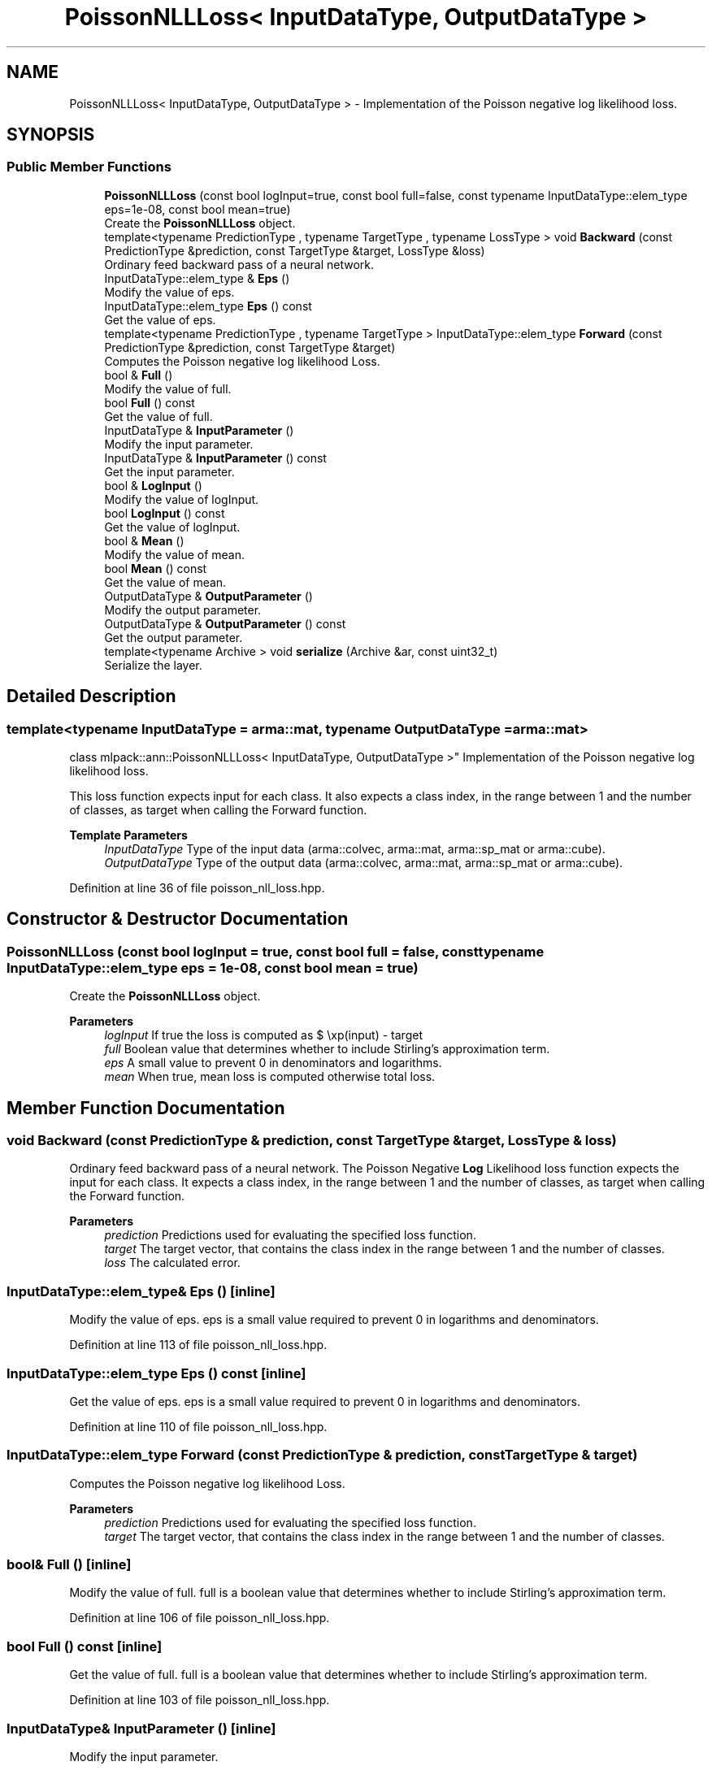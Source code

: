 .TH "PoissonNLLLoss< InputDataType, OutputDataType >" 3 "Sun Jun 20 2021" "Version 3.4.2" "mlpack" \" -*- nroff -*-
.ad l
.nh
.SH NAME
PoissonNLLLoss< InputDataType, OutputDataType > \- Implementation of the Poisson negative log likelihood loss\&.  

.SH SYNOPSIS
.br
.PP
.SS "Public Member Functions"

.in +1c
.ti -1c
.RI "\fBPoissonNLLLoss\fP (const bool logInput=true, const bool full=false, const typename InputDataType::elem_type eps=1e\-08, const bool mean=true)"
.br
.RI "Create the \fBPoissonNLLLoss\fP object\&. "
.ti -1c
.RI "template<typename PredictionType , typename TargetType , typename LossType > void \fBBackward\fP (const PredictionType &prediction, const TargetType &target, LossType &loss)"
.br
.RI "Ordinary feed backward pass of a neural network\&. "
.ti -1c
.RI "InputDataType::elem_type & \fBEps\fP ()"
.br
.RI "Modify the value of eps\&. "
.ti -1c
.RI "InputDataType::elem_type \fBEps\fP () const"
.br
.RI "Get the value of eps\&. "
.ti -1c
.RI "template<typename PredictionType , typename TargetType > InputDataType::elem_type \fBForward\fP (const PredictionType &prediction, const TargetType &target)"
.br
.RI "Computes the Poisson negative log likelihood Loss\&. "
.ti -1c
.RI "bool & \fBFull\fP ()"
.br
.RI "Modify the value of full\&. "
.ti -1c
.RI "bool \fBFull\fP () const"
.br
.RI "Get the value of full\&. "
.ti -1c
.RI "InputDataType & \fBInputParameter\fP ()"
.br
.RI "Modify the input parameter\&. "
.ti -1c
.RI "InputDataType & \fBInputParameter\fP () const"
.br
.RI "Get the input parameter\&. "
.ti -1c
.RI "bool & \fBLogInput\fP ()"
.br
.RI "Modify the value of logInput\&. "
.ti -1c
.RI "bool \fBLogInput\fP () const"
.br
.RI "Get the value of logInput\&. "
.ti -1c
.RI "bool & \fBMean\fP ()"
.br
.RI "Modify the value of mean\&. "
.ti -1c
.RI "bool \fBMean\fP () const"
.br
.RI "Get the value of mean\&. "
.ti -1c
.RI "OutputDataType & \fBOutputParameter\fP ()"
.br
.RI "Modify the output parameter\&. "
.ti -1c
.RI "OutputDataType & \fBOutputParameter\fP () const"
.br
.RI "Get the output parameter\&. "
.ti -1c
.RI "template<typename Archive > void \fBserialize\fP (Archive &ar, const uint32_t)"
.br
.RI "Serialize the layer\&. "
.in -1c
.SH "Detailed Description"
.PP 

.SS "template<typename InputDataType = arma::mat, typename OutputDataType = arma::mat>
.br
class mlpack::ann::PoissonNLLLoss< InputDataType, OutputDataType >"
Implementation of the Poisson negative log likelihood loss\&. 

This loss function expects input for each class\&. It also expects a class index, in the range between 1 and the number of classes, as target when calling the Forward function\&.
.PP
\fBTemplate Parameters\fP
.RS 4
\fIInputDataType\fP Type of the input data (arma::colvec, arma::mat, arma::sp_mat or arma::cube)\&. 
.br
\fIOutputDataType\fP Type of the output data (arma::colvec, arma::mat, arma::sp_mat or arma::cube)\&. 
.RE
.PP

.PP
Definition at line 36 of file poisson_nll_loss\&.hpp\&.
.SH "Constructor & Destructor Documentation"
.PP 
.SS "\fBPoissonNLLLoss\fP (const bool logInput = \fCtrue\fP, const bool full = \fCfalse\fP, const typename InputDataType::elem_type eps = \fC1e\-08\fP, const bool mean = \fCtrue\fP)"

.PP
Create the \fBPoissonNLLLoss\fP object\&. 
.PP
\fBParameters\fP
.RS 4
\fIlogInput\fP If true the loss is computed as $ \exp(input) - target \cdot input $, if false then the loss is $ input - target \cdot \log(input + eps) $\&. 
.br
\fIfull\fP Boolean value that determines whether to include Stirling's approximation term\&. 
.br
\fIeps\fP A small value to prevent 0 in denominators and logarithms\&. 
.br
\fImean\fP When true, mean loss is computed otherwise total loss\&. 
.RE
.PP

.SH "Member Function Documentation"
.PP 
.SS "void Backward (const PredictionType & prediction, const TargetType & target, LossType & loss)"

.PP
Ordinary feed backward pass of a neural network\&. The Poisson Negative \fBLog\fP Likelihood loss function expects the input for each class\&. It expects a class index, in the range between 1 and the number of classes, as target when calling the Forward function\&.
.PP
\fBParameters\fP
.RS 4
\fIprediction\fP Predictions used for evaluating the specified loss function\&. 
.br
\fItarget\fP The target vector, that contains the class index in the range between 1 and the number of classes\&. 
.br
\fIloss\fP The calculated error\&. 
.RE
.PP

.SS "InputDataType::elem_type& Eps ()\fC [inline]\fP"

.PP
Modify the value of eps\&. eps is a small value required to prevent 0 in logarithms and denominators\&. 
.PP
Definition at line 113 of file poisson_nll_loss\&.hpp\&.
.SS "InputDataType::elem_type Eps () const\fC [inline]\fP"

.PP
Get the value of eps\&. eps is a small value required to prevent 0 in logarithms and denominators\&. 
.PP
Definition at line 110 of file poisson_nll_loss\&.hpp\&.
.SS "InputDataType::elem_type Forward (const PredictionType & prediction, const TargetType & target)"

.PP
Computes the Poisson negative log likelihood Loss\&. 
.PP
\fBParameters\fP
.RS 4
\fIprediction\fP Predictions used for evaluating the specified loss function\&. 
.br
\fItarget\fP The target vector, that contains the class index in the range between 1 and the number of classes\&. 
.RE
.PP

.SS "bool& Full ()\fC [inline]\fP"

.PP
Modify the value of full\&. full is a boolean value that determines whether to include Stirling's approximation term\&. 
.PP
Definition at line 106 of file poisson_nll_loss\&.hpp\&.
.SS "bool Full () const\fC [inline]\fP"

.PP
Get the value of full\&. full is a boolean value that determines whether to include Stirling's approximation term\&. 
.PP
Definition at line 103 of file poisson_nll_loss\&.hpp\&.
.SS "InputDataType& InputParameter ()\fC [inline]\fP"

.PP
Modify the input parameter\&. 
.PP
Definition at line 87 of file poisson_nll_loss\&.hpp\&.
.SS "InputDataType& InputParameter () const\fC [inline]\fP"

.PP
Get the input parameter\&. 
.PP
Definition at line 85 of file poisson_nll_loss\&.hpp\&.
.SS "bool& LogInput ()\fC [inline]\fP"

.PP
Modify the value of logInput\&. logInput is a boolean value that tells if logits are given as input\&. 
.PP
Definition at line 99 of file poisson_nll_loss\&.hpp\&.
.SS "bool LogInput () const\fC [inline]\fP"

.PP
Get the value of logInput\&. logInput is a boolean value that tells if logits are given as input\&. 
.PP
Definition at line 96 of file poisson_nll_loss\&.hpp\&.
.SS "bool& Mean ()\fC [inline]\fP"

.PP
Modify the value of mean\&. It's a boolean value that tells if mean of the total loss has to be taken\&. 
.PP
Definition at line 120 of file poisson_nll_loss\&.hpp\&.
.SS "bool Mean () const\fC [inline]\fP"

.PP
Get the value of mean\&. It's a boolean value that tells if mean of the total loss has to be taken\&. 
.PP
Definition at line 117 of file poisson_nll_loss\&.hpp\&.
.SS "OutputDataType& OutputParameter ()\fC [inline]\fP"

.PP
Modify the output parameter\&. 
.PP
Definition at line 92 of file poisson_nll_loss\&.hpp\&.
.SS "OutputDataType& OutputParameter () const\fC [inline]\fP"

.PP
Get the output parameter\&. 
.PP
Definition at line 90 of file poisson_nll_loss\&.hpp\&.
.SS "void serialize (Archive & ar, const uint32_t)"

.PP
Serialize the layer\&. 

.SH "Author"
.PP 
Generated automatically by Doxygen for mlpack from the source code\&.

